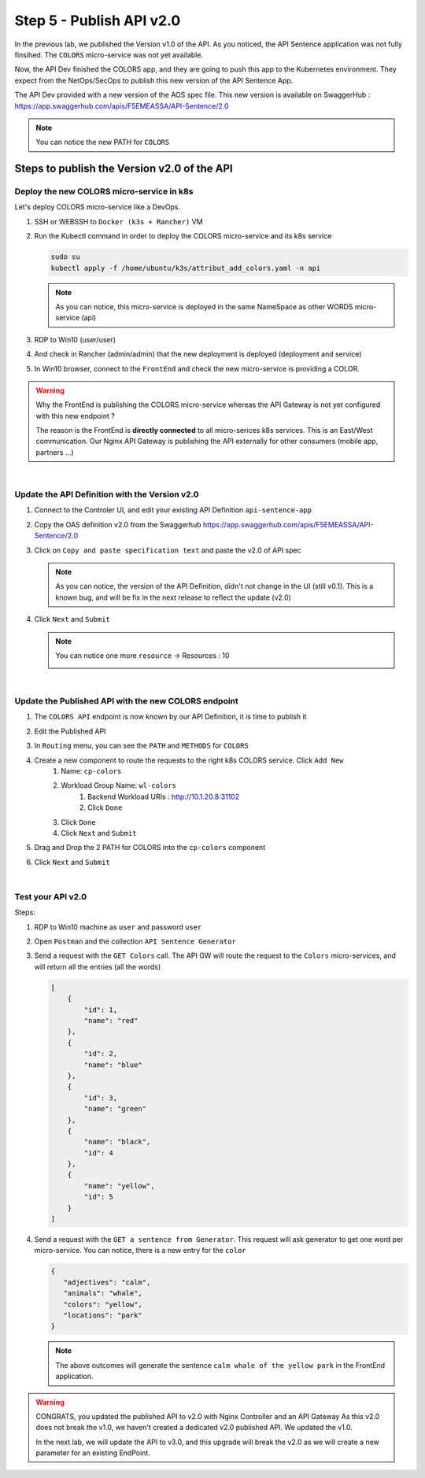 Step 5 - Publish API v2.0
#########################

In the previous lab, we published the Version v1.0 of the API. As you noticed, the API Sentence application was not fully finsihed. The ``COLORS`` micro-service was not yet available.

Now, the API Dev finished the COLORS app, and they are going to push this app to the Kubernetes environment. They expect from the NetOps/SecOps to publish this new version of the API Sentence App.

The API Dev provided with a new version of the AOS spec file. This new version is available on SwaggerHub : https://app.swaggerhub.com/apis/F5EMEASSA/API-Sentence/2.0

.. image:: ../pictures/lab2/swaggerv2.png
   :align: center

.. note:: You can notice the new PATH for ``COLORS``

Steps to publish the Version v2.0 of the API
********************************************

Deploy the new COLORS micro-service in k8s
==========================================

Let's deploy COLORS micro-service like a DevOps.

#. SSH or WEBSSH to ``Docker (k3s + Rancher)`` VM
#. Run the Kubectl command in order to deploy the COLORS micro-service and its k8s service

   .. code-block:: bash

      sudo su
      kubectl apply -f /home/ubuntu/k3s/attribut_add_colors.yaml -n api

   .. note:: As you can notice, this micro-service is deployed in the same NameSpace as other WORDS micro-service (api)

#. RDP to Win10 (user/user)
#. And check in Rancher (admin/admin) that the new deployment is deployed (deployment and service)

   .. image:: ../pictures/lab2/rancher-deploy-colors.png
      :align: center

   .. image:: ../pictures/lab2/rancher-service-colors.png
      :align: center

#. In Win10 browser, connect to the ``FrontEnd`` and check the new micro-service is providing a COLOR.

   .. image:: ../pictures/lab2/frontend-color.png
      :align: center

.. warning:: Why the FrontEnd is publishing the COLORS micro-service whereas the API Gateway is not yet configured with this new endpoint ? 

   The reason is the FrontEnd is **directly connected** to all micro-serices k8s services. This is an East/West communication. Our Nginx API Gateway is publishing the API externally for other consumers (mobile app, partners ...)

|

Update the API Definition with the Version v2.0
===============================================

#. Connect to the Controler UI, and edit your existing API Definition ``api-sentence-app``

   .. image:: ../pictures/lab2/edit-api-def.png
      :align: center

#. Copy the OAS definition v2.0 from the Swaggerhub https://app.swaggerhub.com/apis/F5EMEASSA/API-Sentence/2.0
#. Click on ``Copy and paste specification text`` and paste the v2.0 of API spec

   .. image:: ../pictures/lab2/oasv2.png
      :align: center

   .. note:: As you can notice, the version of the API Definition, didn't not change in the UI (still v0.1). This is a known bug, and will be fix in the next release to reflect the update (v2.0)

#. Click ``Next`` and ``Submit``

   .. note:: You can notice one more ``resource`` -> Resources : 10

      .. image:: ../pictures/lab2/10resources.png
         :align: center


|

Update the Published API with the new COLORS endpoint
=====================================================

#. The ``COLORS API`` endpoint is now known by our API Definition, it is time to publish it
#. Edit the Published API

   .. image:: ../pictures/lab2/edit-published.png
      :align: center

#. In ``Routing`` menu, you can see the ``PATH`` and ``METHODS`` for ``COLORS``
#. Create a new component to route the requests to the right k8s COLORS service. Click ``Add New``
    #. Name: ``cp-colors``
    #. Workload Group Name: ``wl-colors``
        #. Backend Workload URIs : http://10.1.20.8:31102
        #. Click ``Done``
    #. Click ``Done``
    #. Click ``Next`` and ``Submit``

   .. image:: ../pictures/lab2/workload.png
      :align: center

#. Drag and Drop the 2 PATH for COLORS into the ``cp-colors`` component
#. Click ``Next`` and ``Submit``

|

Test your API v2.0
==================

Steps:

#. RDP to Win10 machine as ``user`` and password ``user``
#. Open ``Postman`` and the collection ``API Sentence Generator``
#. Send a request with the ``GET Colors`` call. The API GW will route the request to the ``Colors`` micro-services, and will return all the entries (all the words)

   .. code-block:: js

        [
            {
                "id": 1,
                "name": "red"
            },
            {
                "id": 2,
                "name": "blue"
            },
            {
                "id": 3,
                "name": "green"
            },
            {
                "name": "black",
                "id": 4
            },
            {
                "name": "yellow",
                "id": 5
            }
        ]
    
#. Send a request with the ``GET a sentence from Generator``. This request will ask generator to get one word per micro-service. You can notice, there is a new entry for the ``color``

   .. code-block:: js

        {
           "adjectives": "calm",
           "animals": "whale",
           "colors": "yellow",
           "locations": "park"
        }

   .. note:: The above outcomes will generate the sentence ``calm whale of the yellow park`` in the FrontEnd application.

.. warning:: CONGRATS, you updated the published API to v2.0 with Nginx Controller and an API Gateway
   As this v2.0 does not break the v1.0, we haven't created a dedicated v2.0 published API. We updated the v1.0.

   In the next lab, we will update the API to v3.0, and this upgrade will break the v2.0 as we will create a new parameter for an existing EndPoint.

   